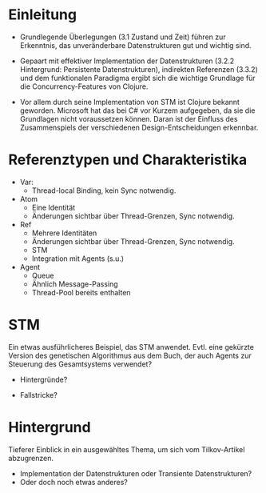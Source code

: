 
#+TITLE Entwurf Clojure-Concurrency-Artikel für Heise Developer
#+AUTHOR Stefan Kamphausen

* Einleitung

  - Grundlegende Überlegungen (3.1 Zustand und Zeit) führen zur
    Erkenntnis, das unveränderbare Datenstrukturen gut und wichtig
    sind. 

  - Gepaart mit effektiver Implementation der Datenstrukturen (3.2.2
    Hintergrund: Persistente Datenstrukturen), indirekten Referenzen
    (3.3.2) und dem funktionalen Paradigma ergibt sich die wichtige
    Grundlage für die Concurrency-Features von Clojure.

  - Vor allem durch seine Implementation von STM ist Clojure bekannt
    geworden.  Microsoft hat das bei C# vor Kurzem aufgegeben, da sie
    die Grundlagen nicht voraussetzen können.  Daran ist der Einfluss
    des Zusammenspiels der verschiedenen Design-Entscheidungen
    erkennbar.

* Referenztypen und Charakteristika

  - Var:
    - Thread-local Binding, kein Sync notwendig.

  - Atom
    - Eine Identität
    - Änderungen sichtbar über Thread-Grenzen, Sync notwendig.

  - Ref
    - Mehrere Identitäten
    - Änderungen sichtbar über Thread-Grenzen, Sync notwendig.
    - STM
    - Integration mit Agents (s.u.)

  - Agent
    - Queue
    - Ähnlich Message-Passing
    - Thread-Pool bereits enthalten

* STM

  Ein etwas ausführlicheres Beispiel, das STM anwendet.  Evtl. eine
  gekürzte Version des genetischen Algorithmus aus dem Buch, der auch
  Agents zur Steuerung des Gesamtsystems verwendet?

  - Hintergründe?

  - Fallstricke?

* Hintergrund

  Tieferer Einblick in ein ausgewähltes Thema, um sich vom
  Tilkov-Artikel abzugrenzen.  
  - Implementation der Datenstrukturen oder Transiente Datenstrukturen?
  - Oder doch noch etwas anderes?
    
